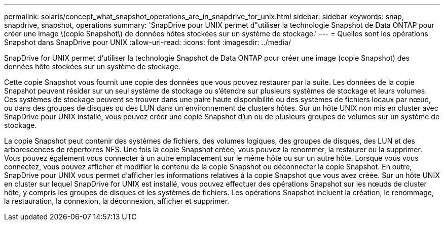 ---
permalink: solaris/concept_what_snapshot_operations_are_in_snapdrive_for_unix.html 
sidebar: sidebar 
keywords: snap, snapdrive, snapshot, operations 
summary: 'SnapDrive pour UNIX permet d"utiliser la technologie Snapshot de Data ONTAP pour créer une image \(copie Snapshot\) de données hôtes stockées sur un système de stockage.' 
---
= Quelles sont les opérations Snapshot dans SnapDrive pour UNIX
:allow-uri-read: 
:icons: font
:imagesdir: ../media/


[role="lead"]
SnapDrive for UNIX permet d'utiliser la technologie Snapshot de Data ONTAP pour créer une image (copie Snapshot) des données hôte stockées sur un système de stockage.

Cette copie Snapshot vous fournit une copie des données que vous pouvez restaurer par la suite. Les données de la copie Snapshot peuvent résider sur un seul système de stockage ou s'étendre sur plusieurs systèmes de stockage et leurs volumes. Ces systèmes de stockage peuvent se trouver dans une paire haute disponibilité ou des systèmes de fichiers locaux par nœud, ou dans des groupes de disques ou des LUN dans un environnement de clusters hôtes. Sur un hôte UNIX non mis en cluster avec SnapDrive pour UNIX installé, vous pouvez créer une copie Snapshot d'un ou de plusieurs groupes de volumes sur un système de stockage.

La copie Snapshot peut contenir des systèmes de fichiers, des volumes logiques, des groupes de disques, des LUN et des arborescences de répertoires NFS. Une fois la copie Snapshot créée, vous pouvez la renommer, la restaurer ou la supprimer. Vous pouvez également vous connecter à un autre emplacement sur le même hôte ou sur un autre hôte. Lorsque vous vous connectez, vous pouvez afficher et modifier le contenu de la copie Snapshot ou déconnecter la copie Snapshot. En outre, SnapDrive pour UNIX vous permet d'afficher les informations relatives à la copie Snapshot que vous avez créée. Sur un hôte UNIX en cluster sur lequel SnapDrive for UNIX est installé, vous pouvez effectuer des opérations Snapshot sur les nœuds de cluster hôte, y compris les groupes de disques et les systèmes de fichiers. Les opérations Snapshot incluent la création, le renommage, la restauration, la connexion, la déconnexion, afficher et supprimer.
